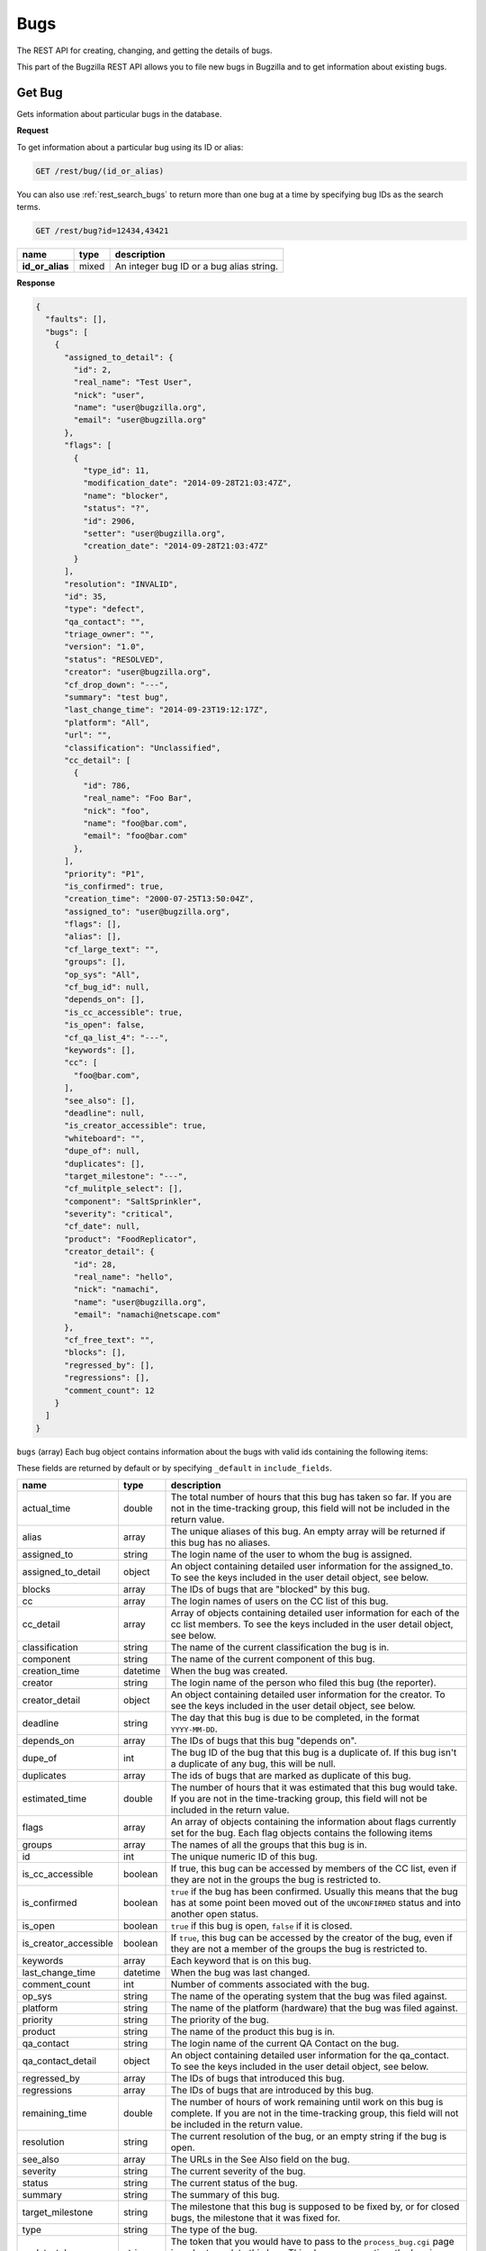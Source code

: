 Bugs
====

The REST API for creating, changing, and getting the details of bugs.

This part of the Bugzilla REST API allows you to file new bugs in Bugzilla and
to get information about existing bugs.

.. _rest_single_bug:

Get Bug
-------

Gets information about particular bugs in the database.

**Request**

To get information about a particular bug using its ID or alias:

.. code-block::  text

   GET /rest/bug/(id_or_alias)

You can also use :ref:`rest_search_bugs` to return more than one bug at a time
by specifying bug IDs as the search terms.

.. code-block:: text

   GET /rest/bug?id=12434,43421

================  =====  ======================================================
name              type   description
================  =====  ======================================================
**id_or_alias**   mixed  An integer bug ID or a bug alias string.
================  =====  ======================================================

**Response**

.. code-block:: js

   {
     "faults": [],
     "bugs": [
       {
         "assigned_to_detail": {
           "id": 2,
           "real_name": "Test User",
           "nick": "user",
           "name": "user@bugzilla.org",
           "email": "user@bugzilla.org"
         },
         "flags": [
           {
             "type_id": 11,
             "modification_date": "2014-09-28T21:03:47Z",
             "name": "blocker",
             "status": "?",
             "id": 2906,
             "setter": "user@bugzilla.org",
             "creation_date": "2014-09-28T21:03:47Z"
           }
         ],
         "resolution": "INVALID",
         "id": 35,
         "type": "defect",
         "qa_contact": "",
         "triage_owner": "",
         "version": "1.0",
         "status": "RESOLVED",
         "creator": "user@bugzilla.org",
         "cf_drop_down": "---",
         "summary": "test bug",
         "last_change_time": "2014-09-23T19:12:17Z",
         "platform": "All",
         "url": "",
         "classification": "Unclassified",
         "cc_detail": [
           {
             "id": 786,
             "real_name": "Foo Bar",
             "nick": "foo",
             "name": "foo@bar.com",
             "email": "foo@bar.com"
           },
         ],
         "priority": "P1",
         "is_confirmed": true,
         "creation_time": "2000-07-25T13:50:04Z",
         "assigned_to": "user@bugzilla.org",
         "flags": [],
         "alias": [],
         "cf_large_text": "",
         "groups": [],
         "op_sys": "All",
         "cf_bug_id": null,
         "depends_on": [],
         "is_cc_accessible": true,
         "is_open": false,
         "cf_qa_list_4": "---",
         "keywords": [],
         "cc": [
           "foo@bar.com",
         ],
         "see_also": [],
         "deadline": null,
         "is_creator_accessible": true,
         "whiteboard": "",
         "dupe_of": null,
         "duplicates": [],
         "target_milestone": "---",
         "cf_mulitple_select": [],
         "component": "SaltSprinkler",
         "severity": "critical",
         "cf_date": null,
         "product": "FoodReplicator",
         "creator_detail": {
           "id": 28,
           "real_name": "hello",
           "nick": "namachi",
           "name": "user@bugzilla.org",
           "email": "namachi@netscape.com"
         },
         "cf_free_text": "",
         "blocks": [],
         "regressed_by": [],
         "regressions": [],
         "comment_count": 12
       }
     ]
   }

``bugs`` (array) Each bug object contains information about the bugs with valid
ids containing the following items:

These fields are returned by default or by specifying ``_default`` in
``include_fields``.

=====================  ========  ================================================
name                   type      description
=====================  ========  ================================================
actual_time            double    The total number of hours that this bug has
                                 taken so far. If you are not in the time-tracking
                                 group, this field will not be included in the
                                 return value.
alias                  array     The unique aliases of this bug. An empty array
                                 will be returned if this bug has no aliases.
assigned_to            string    The login name of the user to whom the bug is
                                 assigned.
assigned_to_detail     object    An object containing detailed user information
                                 for the assigned_to. To see the keys included
                                 in the user detail object, see below.
blocks                 array     The IDs of bugs that are "blocked" by this bug.
cc                     array     The login names of users on the CC list of this
                                 bug.
cc_detail              array     Array of objects containing detailed user
                                 information for each of the cc list members.
                                 To see the keys included in the user detail
                                 object, see below.
classification         string    The name of the current classification the bug
                                 is in.
component              string    The name of the current component of this bug.
creation_time          datetime  When the bug was created.
creator                string    The login name of the person who filed this bug
                                 (the reporter).
creator_detail         object    An object containing detailed user information
                                 for the creator. To see the keys included in the
                                 user detail object, see below.
deadline               string    The day that this bug is due to be completed, in
                                 the format ``YYYY-MM-DD``.
depends_on             array     The IDs of bugs that this bug "depends on".
dupe_of                int       The bug ID of the bug that this bug is a
                                 duplicate of. If this bug isn't a duplicate of
                                 any bug, this will be null.
duplicates             array     The ids of bugs that are marked as duplicate of
                                 this bug.
estimated_time         double    The number of hours that it was estimated that
                                 this bug would take. If you are not in the
                                 time-tracking group, this field will not be
                                 included in the return value.
flags                  array     An array of objects containing the information
                                 about flags currently set for the bug. Each flag
                                 objects contains the following items
groups                 array     The names of all the groups that this bug is in.
id                     int       The unique numeric ID of this bug.
is_cc_accessible       boolean   If true, this bug can be accessed by members of
                                 the CC list, even if they are not in the groups
                                 the bug is restricted to.
is_confirmed           boolean   ``true`` if the bug has been confirmed. Usually
                                 this means that the bug has at some point been
                                 moved out of the ``UNCONFIRMED`` status and into
                                 another open status.
is_open                boolean   ``true`` if this bug is open, ``false`` if it
                                 is closed.
is_creator_accessible  boolean   If ``true``, this bug can be accessed by the
                                 creator of the bug, even if they are not a
                                 member of the groups the bug is restricted to.
keywords               array     Each keyword that is on this bug.
last_change_time       datetime  When the bug was last changed.
comment_count          int       Number of comments associated with the bug.
op_sys                 string    The name of the operating system that the bug
                                 was filed against.
platform               string    The name of the platform (hardware) that the bug
                                 was filed against.
priority               string    The priority of the bug.
product                string    The name of the product this bug is in.
qa_contact             string    The login name of the current QA Contact on the
                                 bug.
qa_contact_detail      object    An object containing detailed user information
                                 for the qa_contact. To see the keys included in
                                 the user detail object, see below.
regressed_by           array     The IDs of bugs that introduced this bug.
regressions            array     The IDs of bugs that are introduced by this bug.
remaining_time         double    The number of hours of work remaining until work
                                 on this bug is complete. If you are not in the
                                 time-tracking group, this field will not be
                                 included in the return value.
resolution             string    The current resolution of the bug, or an empty
                                 string if the bug is open.
see_also               array     The URLs in the See Also field on the bug.
severity               string    The current severity of the bug.
status                 string    The current status of the bug.
summary                string    The summary of this bug.
target_milestone       string    The milestone that this bug is supposed to be
                                 fixed by, or for closed bugs, the milestone that
                                 it was fixed for.
type                   string    The type of the bug.
update_token           string    The token that you would have to pass to the
                                 ``process_bug.cgi`` page in order to update this
                                 bug. This changes every time the bug is updated.
                                 This field is not returned to logged-out users.
url                    string    A URL that demonstrates the problem described in
                                 the bug, or is somehow related to the bug report.
version                string    The version the bug was reported against.
whiteboard             string    The value of the "status whiteboard" field on
                                 the bug.
=====================  ========  ================================================

Custom fields:

Every custom field in this installation will also be included in the
return value. Most fields are returned as strings. However, some field types have
different return values.

Normally custom fields are returned by default similar to normal bug fields or
you can specify only custom fields by using ``_custom`` in ``include_fields``.

Extra fields:

These fields are returned only by specifying ``_extra`` or the field name in
``include_fields``.

===================  ======  ====================================================
name                 type    description
===================  ======  ====================================================
attachments          array   Each array item is an Attachment object. See
                             :ref:`rest_attachments` for details of the object.
comments             array   Each array item is a Comment object. See
                             :ref:`rest_comments` for details of the object.
description          string  The description (initial comment) of the bug.
history              array   Each array item is a History object. See
                             :ref:`rest_history` for details of the object.
tags                 array   Each array item is a tag name. Note that tags are
                             personal to the currently logged in user and are not
                             the same as comment tags.
triage_owner         string  The login name of the Triage Owner of the bug's
                             component.
triage_owner_detail  object  An object containing detailed user information for
                             the ``triage_owner``. To see the keys included in
                             the user detail object, see below.
===================  ======  ====================================================

User object:

=========  ======  ==============================================================
name       type    description
=========  ======  ==============================================================
id         int     The user ID for this user.
real_name  string  The 'real' name for this user, if any.
nick       string  The user's nickname. Currently this is extracted from the
                   real_name, name or email field.
name       string  The user's Bugzilla login.
email      string  The user's email address. Currently this is the same value as
                   the name.
=========  ======  ==============================================================

Flag object:

=================  ========  ====================================================
name               type      description
=================  ========  ====================================================
id                 int       The ID of the flag.
name               string    The name of the flag.
type_id            int       The type ID of the flag.
creation_date      datetime  The timestamp when this flag was originally created.
modification_date  datetime  The timestamp when the flag was last modified.
status             string    The current status of the flag.
setter             string    The login name of the user who created or last
                             modified the flag.
requestee          string    The login name of the user this flag has been
                             requested to be granted or denied. Note, this field
                             is only returned if a requestee is set.
=================  ========  ====================================================

Custom field object:

You can specify to only return custom fields by specifying ``_custom`` or the
field name in ``include_fields``.

* Bug ID Fields: (int)
* Multiple-Selection Fields: (array of strings)
* Date/Time Fields: (datetime)

**Errors**

* 100 (Invalid Bug Alias)
  If you specified an alias and there is no bug with that alias.
* 101 (Invalid Bug ID)
  The bug_id you specified doesn't exist in the database.
* 102 (Access Denied)
  You do not have access to the bug_id you specified.

.. _rest_history:

Bug History
-----------

Gets the history of changes for particular bugs in the database.

**Request**

To get the history for a specific bug ID:

.. code-block:: text

   GET /rest/bug/(id)/history

To get the history for a bug since a specific date:

.. code-block:: text

   GET /rest/bug/(id)/history?new_since=YYYY-MM-DD

=========  ========  ============================================================
name       type      description
=========  ========  ============================================================
**id**     mixed     An integer bug ID or alias.
new_since  datetime  A datetime timestamp to only show history since.
=========  ========  ============================================================

**Response**

.. code-block:: js

   {
     "bugs": [
       {
         "alias": [],
         "history": [
           {
             "when": "2014-09-23T19:12:17Z",
             "who": "user@bugzilla.org",
             "changes": [
               {
                 "added": "P1",
                 "field_name": "priority",
                 "removed": "P2"
               },
               {
                 "removed": "blocker",
                 "field_name": "severity",
                 "added": "critical"
               }
             ]
           },
           {
             "when": "2014-09-28T21:03:47Z",
             "who": "user@bugzilla.org",
             "changes": [
               {
                 "added": "blocker?",
                 "removed": "",
                 "field_name": "flagtypes.name"
               }
             ]
           }
         ],
         "id": 35
       }
     ]
   }

``bugs`` (array) Bug objects each containing the following items:

=======  =====  =================================================================
name     type   description
=======  =====  =================================================================
id       int    The numeric ID of the bug.
alias    array  The unique aliases of this bug. An empty array will be returned
                if this bug has no aliases.
history  array  An array of History objects.
=======  =====  =================================================================

History object:

=======  ========  ==============================================================
name     type      description
=======  ========  ==============================================================
when     datetime  The date the bug activity/change happened.
who      string    The login name of the user who performed the bug change.
changes  array     An array of Change objects which contain all the changes that
                   happened to the bug at this time (as specified by ``when``).
=======  ========  ==============================================================

Change object:

=============  ======  ==========================================================
name           type    description
=============  ======  ==========================================================
field_name     string  The name of the bug field that has changed.
removed        string  The previous value of the bug field which has been
                       deleted by the change.
added          string  The new value of the bug field which has been added
                       by the change.
attachment_id  int     The ID of the attachment that was changed.
                       This only appears if the change was to an attachment,
                       otherwise ``attachment_id`` will not be present in this
                       object.
=============  ======  ==========================================================

**Errors**

Same as :ref:`rest_single_bug`.

.. _rest_search_bugs:

Search Bugs
-----------

Allows you to search for bugs based on particular criteria.

**Request**

To search for bugs:

.. code-block:: text

   GET /rest/bug

Unless otherwise specified in the description of a parameter, bugs are
returned if they match *exactly* the criteria you specify in these
parameters. That is, we don't match against substrings--if a bug is in
the "Widgets" product and you ask for bugs in the "Widg" product, you
won't get anything.

Criteria are joined in a logical AND. That is, you will be returned
bugs that match *all* of the criteria, not bugs that match *any* of
the criteria.

Each parameter can be either the type it says, or a list of the types
it says. If you pass an array, it means "Give me bugs with *any* of
these values." For example, if you wanted bugs that were in either
the "Foo" or "Bar" products, you'd pass:

.. code-block:: text

   GET /rest/bug?product=Foo&product=Bar

Some Bugzillas may treat your arguments case-sensitively, depending
on what database system they are using. Most commonly, though, Bugzilla is
not case-sensitive with the arguments passed (because MySQL is the
most-common database to use with Bugzilla, and MySQL is not case sensitive).

In addition to the fields listed below, you may also use criteria that
is similar to what is used in the Advanced Search screen of the Bugzilla
UI. This includes fields specified by ``Search by Change History`` and
``Custom Search``. The easiest way to determine what the field names are and what
format Bugzilla expects is to first construct your query using the
Advanced Search UI, execute it and use the query parameters in they URL
as your query for the REST call.

================  ========  =====================================================
name              type      description
================  ========  =====================================================
alias             array     The unique aliases of this bug. An empty array will
                            be returned if this bug has no aliases.
assigned_to       string    The login name of a user that a bug is assigned to.
component         string    The name of the Component that the bug is in. Note
                            that if there are multiple Components with the same
                            name, and you search for that name, bugs in *all*
                            those Components will be returned. If you don't want
                            this, be sure to also specify the ``product`` argument.
count_only        boolean   If set to true, an object with a single key called
                            "bug_count" will be returned which is the number of
                            bugs that matched the search.
creation_time     datetime  Searches for bugs that were created at this time or
                            later. May not be an array.
creator           string    The login name of the user who created the bug. You
                            can also pass this argument with the name
                            ``reporter``, for backwards compatibility with
                            older Bugzillas.
description       string    The description (initial comment) of the bug.
id                int       The numeric ID of the bug.
last_change_time  datetime  Searches for bugs that were modified at this time
                            or later. May not be an array.
limit             int       Limit the number of results returned. If the value is
                            unset, zero or greater than the maximum value set by
                            the administrator, which is 10,000 by default, then
                            the maximum value will be used instead. This is a
                            preventive measure against DoS-like attacks on
                            Bugzilla. Use the ``offset`` argument described below
                            to retrieve more results.
longdescs.count   int       The number of comments a bug has. The bug's description
                            is the first comment. For example, to find bugs which someone
                            has commented on after they have been filed, search on
                            ``longdescs.count`` *greater than* 1.
offset            int       Used in conjunction with the ``limit`` argument,
                            ``offset`` defines the starting position for the
                            search. For example, given a search that would
                            return 100 bugs, setting ``limit`` to 10 and
                            ``offset`` to 10 would return bugs 11 through 20
                            from the set of 100.
op_sys            string    The "Operating System" field of a bug.
platform          string    The Platform (sometimes called "Hardware") field of
                            a bug.
priority          string    The Priority field on a bug.
product           string    The name of the Product that the bug is in.
quicksearch       string    Search for bugs using quicksearch syntax.
resolution        string    The current resolution--only set if a bug is closed.
                            You can find open bugs by searching for bugs with an
                            empty resolution.
severity          string    The Severity field on a bug.
status            string    The current status of a bug (not including its
                            resolution, if it has one, which is a separate field
                            above).
summary           string    Searches for substrings in the single-line Summary
                            field on bugs. If you specify an array, then bugs
                            whose summaries match *any* of the passed substrings
                            will be returned. Note that unlike searching in the
                            Bugzilla UI, substrings are not split on spaces. So
                            searching for ``foo bar`` will match "This is a foo
                            bar" but not "This foo is a bar". ``['foo', 'bar']``,
                            would, however, match the second item.
tags              string    Searches for a bug with the specified tag. If you
                            specify an array, then any bugs that match *any* of
                            the tags will be returned. Note that tags are
                            personal to the currently logged in user.
target_milestone  string    The Target Milestone field of a bug. Note that even
                            if this Bugzilla does not have the Target Milestone
                            field enabled, you can still search for bugs by
                            Target Milestone. However, it is likely that in that
                            case, most bugs will not have a Target Milestone set
                            (it defaults to "---" when the field isn't enabled).
qa_contact        string    The login name of the bug's QA Contact. Note that
                            even if this Bugzilla does not have the QA Contact
                            field enabled, you can still search for bugs by QA
                            Contact (though it is likely that no bug will have a
                            QA Contact set, if the field is disabled).
triage_owner      string    The login name of the Triage Owner of a bug's
                            component.
type              string    The Type field on a bug.
url               string    The "URL" field of a bug.
version           string    The Version field of a bug.
whiteboard        string    Search the "Status Whiteboard" field on bugs for a
                            substring. Works the same as the ``summary`` field
                            described above, but searches the Status Whiteboard
                            field.
================  ========  =====================================================

**Response**

The same as :ref:`rest_single_bug`.

**Errors**

If you specify an invalid value for a particular field, you just won't
get any results for that value.

* 1000 (Parameters Required)
  You may not search without any search terms.

.. _rest_create_bug:

Create Bug
----------

This allows you to create a new bug in Bugzilla. If you specify any
invalid fields, an error will be thrown stating which field is invalid.
If you specify any fields you are not allowed to set, they will just be
set to their defaults or ignored.

You cannot currently set all the items here that you can set on enter_bug.cgi.

The WebService interface may allow you to set things other than those listed
here, but realize that anything undocumented here may likely change in the
future.

**Request**

To create a new bug in Bugzilla.

.. code-block:: text

   POST /rest/bug

.. code-block:: js

   {
     "product" : "TestProduct",
     "component" : "TestComponent",
     "version" : "unspecified",
     "summary" : "'This is a test bug - please disregard",
     "alias" : "SomeAlias",
     "op_sys" : "All",
     "priority" : "P1",
     "rep_platform" : "All"
   }

Some params must be set, or an error will be thrown. These params are
marked in **bold**.

Some parameters can have defaults set in Bugzilla, by the administrator.
If these parameters have defaults set, you can omit them. These parameters
are marked (defaulted).

Clients that want to be able to interact uniformly with multiple
Bugzillas should always set both the params marked required and those
marked (defaulted), because some Bugzillas may not have defaults set
for (defaulted) parameters, and then this method will throw an error
if you don't specify them.

==================  =======  ====================================================
name                type     description
==================  =======  ====================================================
**product**         string   The name of the product the bug is being filed
                             against.
**component**       string   The name of a component in the product above.
**summary**         string   A brief description of the bug being filed.
**version**         string   A version of the product above; the version the
                             bug was found in.
description         string   (defaulted) The description (initial comment) of the
                             bug. Some Bugzilla installations require this to not
                             be blank.
op_sys              string   (defaulted) The operating system the bug was
                             discovered on.
platform            string   (defaulted) What type of hardware the bug was
                             experienced on.
priority            string   (defaulted) What order the bug will be fixed in by
                             the developer, compared to the developer's other
                             bugs.
severity            string   (defaulted) How severe the bug is.
type                string   (defaulted) The basic category of the bug.
alias               array    One or more brief aliases for the bug that can be
                             used instead of a bug number when accessing this bug.
                             Must be unique in all of this Bugzilla.
assigned_to         string   A user to assign this bug to, if you don't want it
                             to be assigned to the component owner.
cc                  array    An array of usernames to CC on this bug.
comment_is_private  boolean  If set to true, the description is private,
                             otherwise it is assumed to be public.
groups              array    An array of group names to put this bug into. You
                             can see valid group names on the Permissions tab of
                             the Preferences screen, or, if you are an
                             administrator, in the Groups control panel. If you
                             don't specify this argument, then the bug will be
                             added into all the groups that are set as being
                             "Default" for this product. (If you want to avoid
                             that, you should specify ``groups`` as an empty
                             array.)
qa_contact          string   If this installation has QA Contacts enabled, you
                             can set the QA Contact here if you don't want to
                             use the component's default QA Contact.
status              string   The status that this bug should start out as. Note
                             that only certain statuses can be set on bug
                             creation.
resolution          string   If you are filing a closed bug, then you will have
                             to specify a resolution. You cannot currently
                             specify a resolution of ``DUPLICATE``   for new
                             bugs, though. That must be done with
                             :ref:`rest_update_bug`.
target_milestone    string   A valid target milestone for this product.
flags               array    Flags objects to add to the bug. The object format
                             is described in the Flag object below.
keywords            array    One or more valid keywords to add to this bug.
dependson           array    One or more valid bug ids that this bug depends on.
blocked             array    One or more valid bug ids that this bug blocks.
regressed_by        array    One or more valid bug ids that introduced this bug.
==================  =======  ====================================================

Flag object:

To create a flag, at least the ``status`` and the ``type_id`` or ``name`` must
be provided. An optional requestee can be passed if the flag type is requestable
to a specific user.

=========  ======  ==============================================================
name       type    description
=========  ======  ==============================================================
name       string  The name of the flag type.
type_id    int     The internal flag type ID.
status     string  The flags new status (i.e. "?", "+", "-" or "X" to clear flag).
requestee  string  The login of the requestee if the flag type is requestable
                   to a specific user.
=========  ======  ==============================================================

In addition to the above parameters, if your installation has any custom
fields, you can set them just by passing in the name of the field and
its value as a string.

**Response**

.. code-block:: js

   {
     "id" : 12345
   }

====  ====  ======================================
name  type  description
====  ====  ======================================
id    int   This is the ID of the newly-filed bug.
====  ====  ======================================

**Errors**

* 51 (Invalid Object)
  You specified a field value that is invalid. The error message will have
  more details.
* 103 (Invalid Alias)
  The alias you specified is invalid for some reason. See the error message
  for more details.
* 104 (Invalid Field)
  One of the drop-down fields has an invalid value, or a value entered in a
  text field is too long. The error message will have more detail.
* 105 (Invalid Component)
  You didn't specify a component.
* 106 (Invalid Product)
  Either you didn't specify a product, this product doesn't exist, or
  you don't have permission to enter bugs in this product.
* 107 (Invalid Summary)
  You didn't specify a summary for the bug.
* 116 (Dependency Loop)
  You specified values in the "blocks" and "depends_on" fields,
  or the "regressions" and "regressed_by" fields, that would cause a
  circular dependency between bugs.
* 120 (Group Restriction Denied)
  You tried to restrict the bug to a group which does not exist, or which
  you cannot use with this product.
* 129 (Flag Status Invalid)
  The flag status is invalid.
* 130 (Flag Modification Denied)
  You tried to request, grant, or deny a flag but only a user with the required
  permissions may make the change.
* 131 (Flag not Requestable from Specific Person)
  You can't ask a specific person for the flag.
* 133 (Flag Type not Unique)
  The flag type specified matches several flag types. You must specify
  the type id value to update or add a flag.
* 134 (Inactive Flag Type)
  The flag type is inactive and cannot be used to create new flags.
* 504 (Invalid User)
  Either the QA Contact, Assignee, or CC lists have some invalid user
  in them. The error message will have more details.

.. _rest_update_bug:

Update Bug
----------

Allows you to update the fields of a bug. Automatically sends emails
out about the changes.

**Request**

To update the fields of a current bug.

.. code-block:: text

   PUT /rest/bug/(id_or_alias)

.. code-block:: js

   {
     "ids" : [35],
     "status" : "IN_PROGRESS",
     "keywords" : {
       "add" : ["funny", "stupid"]
     }
   }

The params to include in the PUT body as well as the returned data format,
are the same as below. You can specify the ID or alias of the bug to update
either in the URL path and/or in the ``ids`` param. You can use both and they
will be combined so you can edit more than one bug at a time.

===============  =====  =========================================================
name             type   description
===============  =====  =========================================================
**id_or_alias**  mixed  An integer bug ID or alias.
**ids**          array  The IDs or aliases of the bugs that you want to modify.
===============  =====  =========================================================

All following fields specify the values you want to set on the bugs you are
updating.

=====================  =======  =================================================
name                   type     description
=====================  =======  =================================================
alias                  object   These specify the aliases of a bug that can be
                                used instead of a bug number when acessing this
                                bug. To set these, you should pass an object as
                                the value. The object may contain the following
                                items:

                                * ``add`` (array) Aliases to add to this field.
                                * ``remove`` (array) Aliases to remove from this
                                  field. If the aliases are not already in the
                                  field, they will be ignored.
                                * ``set`` (array) An exact set of aliases to set
                                  this field to, overriding the current value.
                                  If you specify ``set``, then ``add`` and
                                  ``remove`` will be ignored.

                                You can only set this if you are modifying a
                                single bug. If there is more than one bug
                                specified in ``ids``, passing in a value for
                                ``alias`` will cause an error to be thrown.

                                For backwards compatibility, you can also
                                specify a single string. This will be treated as
                                if you specified the set key above.
assigned_to            string   The full login name of the user this bug is
                                assigned to.
blocks                 object   (Same as ``regressed_by`` below)
depends_on             object   (Same as ``regressed_by`` below)
regressions            object   (Same as ``regressed_by`` below)
regressed_by           object   These specify the bugs that this bug blocks,
                                depends on, regresses, or is regressed by,
                                respectively. To set these, you should pass an
                                object as the value. The object may contain the
                                following items:

                                * ``add`` (array) Bug IDs to add to this field.
                                * ``remove`` (array) Bug IDs to remove from this
                                  field. If the bug IDs are not already in the
                                  field, they will be ignored.
                                * ``set`` (array of) An exact set of bug IDs to
                                  set this field to, overriding the current
                                  value. If you specify ``set``, then ``add``
                                  and ``remove`` will be ignored.
cc                     object   The users on the cc list. To modify this field,
                                pass an object, which may have the following
                                items:

                                * ``add`` (array) User names to add to the CC
                                  list. They must be full user names, and an
                                  error will be thrown if you pass in an invalid
                                  user name.
                                * ``remove`` (array) User names to remove from
                                  the CC list. They must be full user names, and
                                  an error will be thrown if you pass in an
                                  invalid user name.
is_cc_accessible       boolean  Whether or not users in the CC list are allowed
                                to access the bug, even if they aren't in a group
                                that can normally access the bug.
comment                object   A comment on the change. The object may contain
                                the following items:

                                * ``body`` (string) The actual text of the
                                  comment. For compatibility with the parameters
                                  to :ref:`rest_add_comment`, you can also call
                                  this field ``comment``, if you want.
                                * ``is_private`` (boolean) Whether the comment is
                                  private or not. If you try to make a comment
                                  private and you don't have the permission to,
                                  an error will be thrown.
comment_is_private     object   This is how you update the privacy of comments
                                that are already on a bug. This is a object,
                                where the keys are the ``int`` ID of comments
                                (not their count on a bug, like #1, #2, #3, but
                                their globally-unique ID, as returned by
                                :ref:`rest_comments` and the value is a
                                ``boolean`` which specifies whether that comment
                                should become private (``true``) or public
                                (``false``).

                                The comment IDs must be valid for the bug being
                                updated. Thus, it is not practical to use this
                                while updating multiple bugs at once, as a single
                                comment ID will never be valid on multiple bugs.
component              string   The Component the bug is in.
deadline               date     The Deadline field is a date specifying when the
                                bug must be completed by, in the format
                                ``YYYY-MM-DD``.
dupe_of                int      The bug that this bug is a duplicate of. If you
                                want to mark a bug as a duplicate, the safest
                                thing to do is to set this value and *not* set
                                the ``status`` or ``resolution`` fields. They will
                                automatically be set by Bugzilla to the
                                appropriate values for duplicate bugs.
estimated_time         double   The total estimate of time required to fix the
                                bug, in hours. This is the *total* estimate, not
                                the amount of time remaining to fix it.
flags                  array    An array of Flag change objects. The items needed
                                are described below.
groups                 object   The groups a bug is in. To modify this field,
                                pass an object, which may have the following
                                items:

                                * ``add`` (array) The names of groups to add.
                                  Passing in an invalid group name or a group
                                  that you cannot add to this bug will cause an
                                  error to be thrown.
                                * ``remove`` (array) The names of groups to
                                  remove. Passing in an invalid group name or a
                                  group that you cannot remove from this bug
                                  will cause an error to be thrown.
keywords               object   Keywords on the bug. To modify this field, pass
                                an object, which may have the following items:

                                * ``add`` (array) The names of keywords to add
                                  to the field on the bug. Passing something that
                                  isn't a valid keyword name will cause an error
                                  to be thrown.
                                * ``remove`` (array) The names of keywords to
                                  remove from the field on the bug. Passing
                                  something that isn't a valid keyword name will
                                  cause an error to be thrown.
                                * ``set`` (array) An exact set of keywords to set
                                  the field to, on the bug. Passing something
                                  that isn't a valid keyword name will cause an
                                  error to be thrown. Specifying ``set``
                                  overrides ``add`` and ``remove``.
op_sys                 string   The Operating System ("OS") field on the bug.
platform               string   The Platform or "Hardware" field on the bug.
priority               string   The Priority field on the bug.
product                string   The name of the product that the bug is in. If
                                you change this, you will probably also want to
                                change ``target_milestone``, ``version``, and
                                ``component``, since those have different legal
                                values in every product.

                                If you cannot change the ``target_milestone``
                                field, it will be reset to the default for the
                                product, when you move a bug to a new product.

                                You may also wish to add or remove groups, as
                                which groups are
                                valid on a bug depends on the product. Groups
                                that are not valid in the new product will be
                                automatically removed, and groups which are
                                mandatory in the new product will be automaticaly
                                added, but no other automatic group changes will
                                be done.

                                .. note::
                                   Users can only move a bug into a product if
                                   they would normally have permission to file
                                   new bugs in that product.
qa_contact             string   The full login name of the bug's QA Contact.
is_creator_accessible  boolean  Whether or not the bug's reporter is allowed
                                to access the bug, even if they aren't in a group
                                that can normally access the bug.
remaining_time         double   How much work time is remaining to fix the bug,
                                in hours. If you set ``work_time`` but don't
                                explicitly set ``remaining_time``, then the
                                ``work_time`` will be deducted from the bug's
                                ``remaining_time``.
reset_assigned_to      boolean  If true, the ``assigned_to`` field will be
                                reset to the default for the component that the
                                bug is in. (If you have set the component at the
                                same time as using this, then the component used
                                will be the new component, not the old one.)
reset_qa_contact       boolean  If true, the ``qa_contact`` field will be reset
                                to the default for the component that the bug is
                                in. (If you have set the component at the same
                                time as using this, then the component used will
                                be the new component, not the old one.)
resolution             string   The current resolution. May only be set if you
                                are closing a bug or if you are modifying an
                                already-closed bug. Attempting to set the
                                resolution to *any* value (even an empty or null
                                string) on an open bug will cause an error to be
                                thrown.

                                .. note::
                                   If you change the ``status`` field to an open
                                   status, the resolution field will automatically
                                   be cleared, so you don't have to clear it
                                   manually.
see_also               object   The See Also field on a bug, specifying URLs to
                                bugs in other bug trackers. To modify this field,
                                pass an object, which may have the following
                                items:

                                * ``add`` (array) URLs to add to the field. Each
                                  URL must be a valid URL to a bug-tracker, or
                                  an error will be thrown.
                                * ``remove`` (array) URLs to remove from the
                                  field. Invalid URLs will be ignored.
severity               string   The Severity field of a bug.
status                 string   The status you want to change the bug to. Note
                                that if a bug is changing from open to closed,
                                you should also specify a ``resolution``.
summary                string   The Summary field of the bug.
target_milestone       string   The bug's Target Milestone.
type                   string   The Type field on the bug.
url                    string   The "URL" field of a bug.
version                string   The bug's Version field.
whiteboard             string   The Status Whiteboard field of a bug.
work_time              double   The number of hours worked on this bug as part
                                of this change.
                                If you set ``work_time`` but don't explicitly
                                set ``remaining_time``, then the ``work_time``
                                will be deducted from the bug's ``remaining_time``.
=====================  =======  =================================================

You can also set the value of any custom field by passing its name as
a parameter, and the value to set the field to. For multiple-selection
fields, the value should be an array of strings.

Flag change object:

The following values can be specified. At least the ``status`` and one of
``type_id``, ``id``, or ``name`` must be specified. If a ``type_id`` or
``name`` matches a single currently set flag, the flag will be updated unless
``new`` is specified.

==========  =======  ============================================================
name        type     description
==========  =======  ============================================================
name        string   The name of the flag that will be created or updated.
type_id     int      The internal flag type ID that will be created or updated.
                     You will need to specify the ``type_id`` if more than one
                     flag type of the same name exists.
**status**  string   The flags new status (i.e. "?", "+", "-" or "X" to clear a
                     flag).
requestee   string   The login of the requestee if the flag type is requestable
                     to a specific user.
id          int      Use ID to specify the flag to be updated. You will need to
                     specify the ``id`` if more than one flag is set of the same
                     name.
new         boolean  Set to true if you specifically want a new flag to be
                     created.
==========  =======  ============================================================

**Response**

.. code-block:: js

   {
     "bugs" : [
       {
         "alias" : [],
         "changes" : {
           "keywords" : {
             "added" : "funny, stupid",
             "removed" : ""
           },
             "status" : {
               "added" : "IN_PROGRESS",
               "removed" : "CONFIRMED"
           }
         },
         "id" : 35,
         "last_change_time" : "2014-09-29T14:25:35Z"
       }
     ]
   }

``bugs`` (array) This points to an array of objects with the following items:

================  ========  =====================================================
name              type      description
================  ========  =====================================================
id                int       The ID of the bug that was updated.
alias             array     The aliases of the bug that was updated, if this bug
                            has any alias.
last_change_time  datetime  The exact time that this update was done at, for
                            this bug. If no update was done (that is, no fields
                            had their values changed and no comment was added)
                            then this will instead be the last time the bug was
                            updated.
changes           object    The changes that were actually done on this bug. The
                            keys are the names of the fields that were changed,
                            and the values are an object with two keys:

                            * ``added`` (string) The values that were added to
                              this field, possibly a comma-and-space-separated
                              list if multiple values were added.
                            * ``removed`` (string) The values that were removed
                              from this field, possibly a
                              comma-and-space-separated list if multiple values
                              were removed.
================  ========  =====================================================

Currently, some fields are not tracked in changes: ``comment``,
``comment_is_private``, and ``work_time``. This means that they will not
show up in the return value even if they were successfully updated.
This may change in a future version of Bugzilla.

**Errors**

This method can throw all the same errors as :ref:`rest_single_bug`, plus:

* 129 (Flag Status Invalid)
  The flag status is invalid.
* 130 (Flag Modification Denied)
  You tried to request, grant, or deny a flag but only a user with the required
  permissions may make the change.
* 131 (Flag not Requestable from Specific Person)
  You can't ask a specific person for the flag.
* 132 (Flag not Unique)
  The flag specified has been set multiple times. You must specify the id
  value to update the flag.
* 133 (Flag Type not Unique)
  The flag type specified matches several flag types. You must specify
  the type id value to update or add a flag.
* 134 (Inactive Flag Type)
  The flag type is inactive and cannot be used to create new flags.
* 140 (Markdown Disabled)
  You tried to set the "is_markdown" flag of the "comment" to true but Markdown feature is
  not enabled.
* 601 (Invalid MIME Type)
  You specified a "content_type" argument that was blank, not a valid
  MIME type, or not a MIME type that Bugzilla accepts for attachments.
* 603 (File Name Not Specified)
  You did not specify a valid for the "file_name" argument.
* 604 (Summary Required)
  You did not specify a value for the "summary" argument.

.. _rest_possible_duplicates:

Possible Duplicates
-------------------

Gets a list of possible duplicate bugs.

**Request**

To search by similar bug.

.. code-block:: text

   GET /rest/bug/possible_duplicates?id=1234567

To search by a similar bug summary directly.

.. code-block:: text

   GET /rest/bug/possible_duplicates?summary=Similar+Bug+Summary

=======  ======  ================================================================
name     type      description
=======  ======  ================================================================
id       int     The id of a bug to find duplicates of.
summary  string  A summary to search for duplicates of, only used if no bug id is
                 given.
product  string  A product group to limit the search in.
limit    int     Limit the number of results returned. If the value is unset,
                 zero or greater than the maximum value set by the administrator,
                 which is 10,000 by default, then the maximum value will be used
                 instead. This is a preventive measure against DoS-like attacks
                 on Bugzilla.
=======  ======  ================================================================

**Response**

.. code-block:: js

   {
     "bugs": [
       {
         "alias": [],
         "history": [
           {
             "when": "2014-09-23T19:12:17Z",
             "who": "user@bugzilla.org",
             "changes": [
               {
                 "added": "P1",
                 "field_name": "priority",
                 "removed": "P2"
               },
               {
                 "removed": "blocker",
                 "field_name": "severity",
                 "added": "critical"
               }
             ]
           },
           {
             "when": "2014-09-28T21:03:47Z",
             "who": "user@bugzilla.org",
             "changes": [
               {
                 "added": "blocker?",
                 "removed": "",
                 "field_name": "flagtypes.name"
               }
             ]
           }
         ],
         "id": 35
       }
     ]
   }

``bugs`` (array) Bug objects each containing the following items. If a bug id was
used to query this endpoint, that bug will not be in the list returned.

=======  =====  =================================================================
name     type   description
=======  =====  =================================================================
id       int    The numeric ID of the bug.
alias    array  The unique aliases of this bug. An empty array will be returned
                if this bug has no aliases.
history  array  An array of History objects.
=======  =====  =================================================================

History object:

=======  ========  ==============================================================
name     type      description
=======  ========  ==============================================================
when     datetime  The date the bug activity/change happened.
who      string    The login name of the user who performed the bug change.
changes  array     An array of Change objects which contain all the changes that
                   happened to the bug at this time (as specified by ``when``).
=======  ========  ==============================================================

Change object:

=============  ======  ==========================================================
name           type    description
=============  ======  ==========================================================
field_name     string  The name of the bug field that has changed.
removed        string  The previous value of the bug field which has been
                       deleted by the change.
added          string  The new value of the bug field which has been added
                       by the change.
attachment_id  int     The ID of the attachment that was changed.
                       This only appears if the change was to an attachment,
                       otherwise ``attachment_id`` will not be present in this
                       object.
=============  ======  ==========================================================
